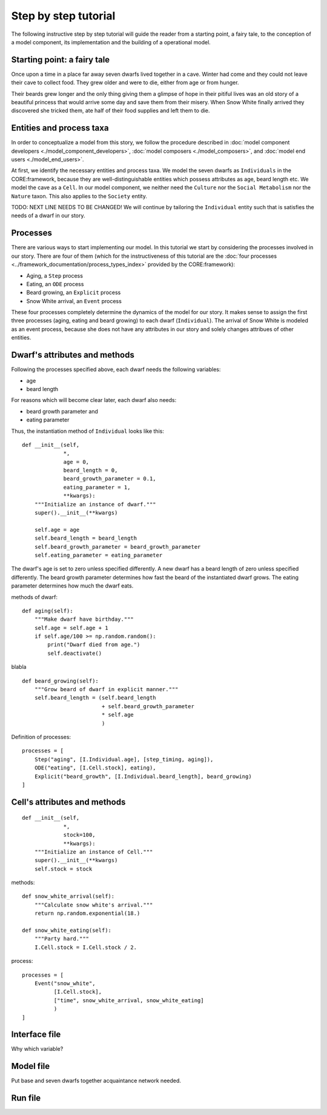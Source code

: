 Step by step tutorial
=====================

The following instructive step by step tutorial will guide the reader from
a starting point, a fairy tale, to the conception of a model component, its
implementation and the building of a operational model.

Starting point: a fairy tale
----------------------------
Once upon a time in a place far away seven dwarfs lived together in a cave.
Winter had come and they could not leave their cave to collect food. They grew
older and were to die, either from age or from hunger.

Their beards grew longer and the only thing giving them a glimpse of hope in
their pitiful lives was an old story of a beautiful princess that would arrive
some day and save them from their misery. When Snow White finally arrived they
discovered she tricked them, ate half of their food supplies and left them
to die.

Entities and process taxa
-------------------------
In order to conceptualize a model from this story, we follow the procedure
described in :doc:`model component developers <./model_component_developers>`,
:doc:`model composers <./model_composers>`, and
:doc:`model end users <./model_end_users>`.

At first, we identify the necessary entities and process taxa. We model the
seven dwarfs as ``Individuals`` in the CORE:framework, because they are
well-distinguishable entities which possess attributes as age, beard length etc.
We model the cave as a ``Cell``. In our model component, we neither need the
``Culture`` nor the ``Social Metabolism`` nor the ``Nature`` taxon. This also
applies to the ``Society`` entity.

TODO: NEXT LINE NEEDS TO BE CHANGED!
We will continue by tailoring the ``Individual`` entity such that is satisfies
the needs of a dwarf in our story.

Processes
---------
There are various ways to start implementing our model. In this tutorial we
start by considering the processes involved in our story. There are four of
them (which for the instructiveness of this tutorial are the
:doc:`four processes <../framework_documentation/process_types_index>`
provided by the CORE:framework):

- Aging, a ``Step`` process
- Eating, an ``ODE`` process
- Beard growing, an ``Explicit`` process
- Snow White arrival, an ``Event`` process

These four processes completely determine the dynamics of the model for our
story. It makes sense to assign the first three processes (aging, eating and
beard growing) to each dwarf (``Individual``). The arrival of Snow White is
modeled as an event process, because she does not have any attributes in our
story and solely changes attribues of other entities.


Dwarf's attributes and methods
------------------------------

Following the processes specified above, each dwarf needs the following
variables:

- age
- beard length

For reasons which will become clear later, each dwarf also needs:

- beard growth parameter and
- eating parameter

Thus, the instantiation method of ``Individual`` looks like this:

::

    def __init__(self,
                 *,
                 age = 0,
                 beard_length = 0,
                 beard_growth_parameter = 0.1,
                 eating_parameter = 1,
                 **kwargs):
        """Initialize an instance of dwarf."""
        super().__init__(**kwargs)

        self.age = age
        self.beard_length = beard_length
        self.beard_growth_parameter = beard_growth_parameter
        self.eating_parameter = eating_parameter



The dwarf's age is set to zero unless specified differently. A new dwarf has a
beard length of zero unless specified differently. The beard growth parameter
determines how fast the beard of the instantiated dwarf grows. The eating
parameter determines how much the dwarf eats.

methods of dwarf:

::

    def aging(self):
        """Make dwarf have birthday."""
        self.age = self.age + 1
        if self.age/100 >= np.random.random():
            print("Dwarf died from age.")
            self.deactivate()

blabla

::

    def beard_growing(self):
        """Grow beard of dwarf in explicit manner."""
        self.beard_length = (self.beard_length
                             + self.beard_growth_parameter
                             * self.age
                             )


Definition of processes:

::

    processes = [
        Step("aging", [I.Individual.age], [step_timing, aging]),
        ODE("eating", [I.Cell.stock], eating),
        Explicit("beard_growth", [I.Individual.beard_length], beard_growing)
    ]

Cell's attributes and methods
-----------------------------

::

    def __init__(self,
                 *,
                 stock=100,
                 **kwargs):
        """Initialize an instance of Cell."""
        super().__init__(**kwargs)
        self.stock = stock


methods:

::

    def snow_white_arrival(self):
        """Calculate snow white's arrival."""
        return np.random.exponential(18.)

    def snow_white_eating(self):
        """Party hard."""
        I.Cell.stock = I.Cell.stock / 2.

process:

::

    processes = [
        Event("snow_white",
              [I.Cell.stock],
              ["time", snow_white_arrival, snow_white_eating]
              )
    ]


Interface file
--------------
Why which variable?

Model file
----------
Put base and seven dwarfs together
acquaintance network needed.

Run file
--------
